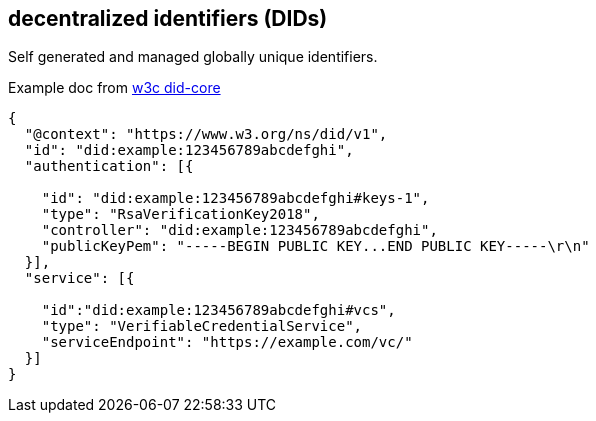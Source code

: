 == decentralized identifiers (DIDs)
Self generated and managed globally unique identifiers.

Example doc from  https://www.w3.org/TR/did-core/[w3c did-core]

[source,json]
----
{
  "@context": "https://www.w3.org/ns/did/v1",
  "id": "did:example:123456789abcdefghi",
  "authentication": [{
    
    "id": "did:example:123456789abcdefghi#keys-1",
    "type": "RsaVerificationKey2018",
    "controller": "did:example:123456789abcdefghi",
    "publicKeyPem": "-----BEGIN PUBLIC KEY...END PUBLIC KEY-----\r\n"
  }],
  "service": [{
    
    "id":"did:example:123456789abcdefghi#vcs",
    "type": "VerifiableCredentialService",
    "serviceEndpoint": "https://example.com/vc/"
  }]
}
----
